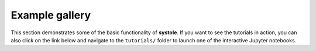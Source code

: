 .. _general_examples:

Example gallery
===============

This section demonstrates some of the basic functionality of **systole**.
If you want to see the tutorials in action, you can also click on the link below and navigate to the ``tutorials/`` folder to launch one of the interactive Jupyter notebooks.

.. contents:: Contents
   :local:
   :depth: 3
